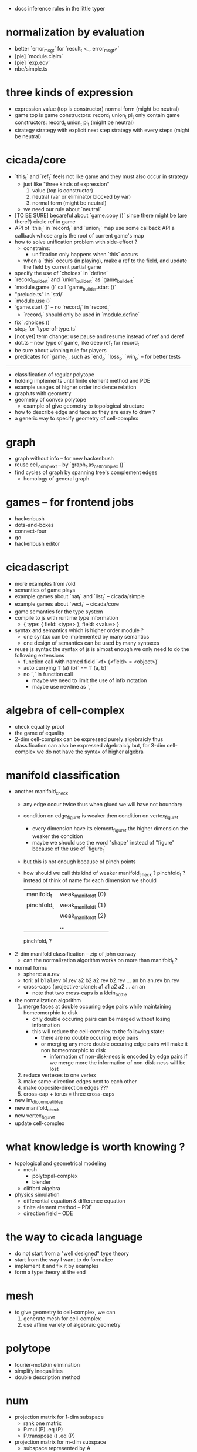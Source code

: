 - docs inference rules in the little typer
* normalization by evaluation
- better `error_msg_t` for `result_t <_, error_msg_t>`
- [pie] `module.claim`
- [pie] `exp.eqv`
- nbe/simple.ts
* three kinds of expression
- expression
  value (top is constructor)
  normal form (might be neutral)
- game
  top is game constructors: record_t union_t pi_t
  only contain game constructors: record_t union_t pi_t (might be neutral)
- strategy
  strategy with explicit next step
  strategy with every steps (might be neutral)
* cicada/core
- `this_t` and `ref_t` feels not like game
  and they must also occur in strategy
  - just like "three kinds of expression"
    1. value (top is constructor)
    2. neutral (var or eliminator blocked by var)
    3. normal form (might be neutral)
  - we need our rule about `neutral`
- [TO BE SURE] becareful about `game.copy ()`
  since there might be (are there?) circle ref in game
- API of `this_t` in `record_t` and `union_t` map
  use some callback API
  a callback whose arg is the root of current game's map
- how to solve unification problem with side-effect ?
  - constrains:
    - unification only happens when `this` occurs
  - when a `this` occurs (in playing), make a ref to the field,
    and update the field by current partial game
- specify the use of `choices` in `define`
- `record_builder_t` and `union_builder_t` as `game_builder_t`
- `module.game ()` call `game_builder.start ()`
- "prelude.ts" in `std/`
- `module.use ()`
- `game.start ()` -- no `record_t` in `record_t`
  - `record_t` should only be used in `module.define`
- fix `.choices ()`
- step_t for `type-of-type.ts`
- [not yet] term change: use pause and resume instead of ref and deref
- dot.ts -- new type of game, like deep ref_t for record_t
- be sure about winning rule for players
- predicates for `game_t`, such as `end_p` `loss_p` `win_p` -- for better tests
------
- classification of regular polytope
- holding implements until finite element method and PDE
- example usages of higher order incidence relation
- graph.ts with geometry
- geometry of convex polytope
  - example of give geometry to topological structure
- how to describe edge and face so they are easy to draw ?
- a generic way to specify geometry of cell-complex
* graph
- graph without info -- for new hackenbush
- reuse cell_complex_t -- by `graph_t.as_cell_complex ()`
- find cycles of graph by spanning tree's complement edges
  - homology of general graph
* games -- for frontend jobs
- hackenbush
- dots-and-boxes
- connect-four
- go
- hackenbush editor
* cicadascript
- more examples from /old
- semantics of game plays
- example games about `nat_t` and `list_t` -- cicada/simple
- example games about `vect_t` -- cicada/core
- game semantics for the type system
- compile to js with runtime type information
  - { type: { field: <type> }, field: <value> }
- syntax and semantics which is higher order module ?
  - one syntax can be implemented by many semantics
  - one design of semantics can be used by many syntaxes
- reuse js syntax
  the syntax of js is almost enough
  we only need to do the following extensions
  - function call with named field
    `<f> (<field> = <object>)`
  - auto currying
    `f (a) (b)` == `f (a, b)`
  - no `,` in function call
    - maybe we need to limit the use of infix notation
    - maybe use newline as `,`
* algebra of cell-complex
- check equality proof
- the game of equality
- 2-dim cell-complex can be expressed purely algebraicly
  thus classification can also be expressed algebraicly
  but, for 3-dim cell-complex
  we do not have the syntax of higher algebra
* manifold classification
- another manifold_check
  - any edge occur twice
    thus when glued
    we will have not boundary
  - condition on edge_figure_t
    is weaker then condition on vertex_figure_t
    - every dimension have its element_figure_t
      the higher dimension the weaker the condition
    - maybe we should use the word "shape" instead of "figure"
      because of the use of `figure_t`
  - but this is not enough
    because of pinch points
  - how should we call this kind of weaker manifold_check ?
    pinchfold_t ?
    instead of think of name for each dimension
    we should
    | manifold_t  | weak_manifold_t (0) |
    | pinchfold_t | weak_manifold_t (1) |
    |             | weak_manifold_t (2) |
    |             | ...                 |
    pinchfold_t ?
- 2-dim manifold classification -- zip of john conway
  - can the normalization algorithm works on more than manifold_t ?
- normal forms
  - sphere: a a.rev
  - tori:
    a1 b1 a1.rev b1.rev
    a2 b2 a2.rev b2.rev
    ...
    an bn an.rev bn.rev
  - cross-caps (projective-plane):
    a1 a1
    a2 a2
    ...
    an an
    - note that
      two cross-caps is a klein_bottle
- the normalization algorithm
  1. merge faces at double occuring edge pairs
     while maintaining homeomorphic to disk
     - only double occuring pairs can be merged
       without losing information
     - this will reduce the cell-complex to the following state:
       - there are no double occuring edge pairs
       - or merging any more double occuring edge pairs
         will make it non homeomorphic to disk
         - information of non-disk-ness is encoded by edge pairs
           if we merge more the information of non-disk-ness
           will be lost
  2. reduce vertexes to one vertex
  3. make same-direction edges next to each other
  4. make opposite-direction edges ???
  5. cross-cap + torus = three cross-caps
- new im_dic_compatible_p
- new manifold_check
- new vertex_figure_t
- update cell-complex
* what knowledge is worth knowing ?
- topological and geometrical modeling
  - mesh
    - polytopal-complex
    - blender
  - clifford algebra
- physics simulation
  - differential equation & difference equation
  - finite element method -- PDE
  - direction field -- ODE
* the way to cicada language
- do not start from a "well designed" type theory
- start from the way I want to do formalize
- implement it and fix it by examples
- form a type theory at the end
* mesh
- to give geometry to cell-complex, we can
  1. generate mesh for cell-complex
  2. use affine variety of algebraic geometry
* polytope
- fourier-motzkin elimination
- simplify inequalities
- double description method
* num
- projection matrix for 1-dim subspace
  - rank one matrix
  - P.mul (P) .eq (P)
  - P.transpose () .eq (P)
- projection matrix for m-dim subspace
  - subspace represented by A
    - columns are column vectors of the subspace
  - P = A.mul (A.transpose () .mul (A) .inv ()) .mul (A.transpose ())
    - P.mul (P) .eq (P)
    - P.transpose () .eq (P)
- normal equation
- gram -- only gram
- gram-schmidt -- with normalization
  - is there a version of gram-schmidt for integer matrix ?
- num.matrix_t.positive_definite_p ()
- abstract/order.ts -- for num.ts, for polytope.ts
- use num.ts to re-imp hackenbush
* mathematical structures
- ring.cs substructure and ideal_t
- order.ts -- lattice_t, poset_t, total_t, heyting_algebra_t
* int
- linear diophantine equations with mod -- finite field
* euclid
- .diag => .main_diag
- .diag .set_diag
- convert invariant_factors to elementary_divisors
- primary_decomposition -- [rank, [[p0, n0], [p1, n1], ...]]
- chinese_remainder_theorem
* computational-science
- stiffness matrix
- circulant matrix
* polynomial
- polynomial.ts -- symbolic algebra
* panel-data
- frame_t.act & series_t.trans
- data_t slice
* optimize
- optimize frame_t and series_t by not using data_t
  but to use matrix_t and vector_t
* homology
- what is the meaning of 1 torsion_coefficients ?
* homotopy
- presentation of groupoid is the same as 2-dim cell-complex
  - by which we can calculate homology group of groupoid
  - my first aim is to
    generalize this algebraic structure for 3-dim cell-complex
  - we also want to study group representation
    i.e. find matrix group iso to given group
- groupoid of 2-dim cell-complex
  - `as_groupoid ()`
  - what is special about manifold's groupoid
- glob_t
- ht.chain_t
  - `.boundary ()`
  - `.as_group ()` -- formalize presentation of group
  - `.as_groupoid ()` -- presentation of groupoid with `ht.chain_t`
  - abelianization of `ht.chain_t` to get homology theory
    abelianization 时如何获得定向 ?
  - `.glue ()`
    我们所要处理的代数结构中的元素是 ht.chain_t
    这在于
    元素是有类型的 (或者说是有边界的)
    我们的代数结构类似於 groupoid 而不是 group
    元素之间的复合不是简单地左右相乘
    而是 沿着边界 glue
    - 我们可以从 presentation of a groupoid 入手
      研究 groupoid 对 ht.chain_t 的需要
      也就是说
      1. 放宽对元素联通性的要求
      2. 丰富 compose 为 glue
- higher_groupoid_t
* cell-complex
- we can fully encode the information of cell-complex
  by cell-valued incidence matrixes,
  - we can specialize cells for each dimension,
    for examples:
    - +1,-1 (2-dim rotation) for [2-dim, 1-dim] incidence relation
    - 2-dim rotation for [3-dim, 2-dim] incidence relation
    - 3-dim rotation for [4-dim, 3-dim] incidence relation
- how about adjacency matrix between higher order elements ?
- bounfold_check
- cell_check -- is im_dic_compatible_p enough ?
- can we encode cell-complex by graph ?
  - what is "encode something by graph" ?
    with graph label ?
- product_complex_t
- quotient_complex_t -- self-gluing
- vertex_figure_t -- 3 dim
- pure_complex_t
  an n-dimensional complex is said to be pure
  if each k cell (k < n) is a face of at least one n-dimensional cell
- boundary operator
  - the boundary of the boundary of a cell_complex_t should be zero
    even if the cell_complex_t is not a bounfold_t
* polytopal-complex
- like cell-complex
  but without self adjacency
  which simplifies the data structure
- polytopal-complex can be used as basic data structure in meshing
* geometry
- quaternion
- clifford-algebra
* combinatorial-game
- use go to test game tree searching
- why the games of logic seem like one-player game ?
- aristotle (lukasiewicz) -> de morgan -> peirce
- martin-gardner
- (paper) investigations into game semantics of logic
- surreal -- the theory of surreal number
  - theory about two-player normal-ending game
* dance
- 3 circle dance
- 4 circle dance
